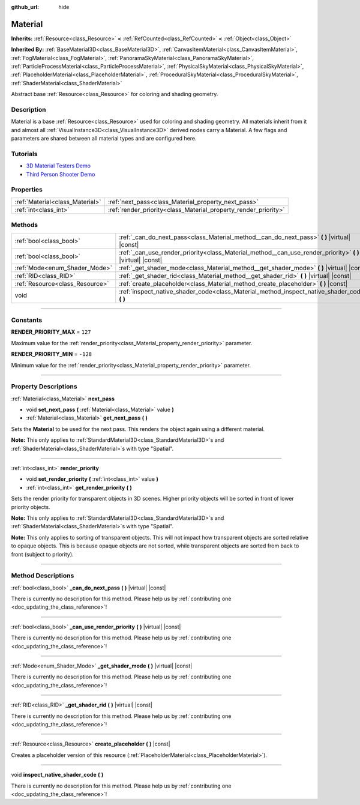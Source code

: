 :github_url: hide

.. DO NOT EDIT THIS FILE!!!
.. Generated automatically from Godot engine sources.
.. Generator: https://github.com/godotengine/godot/tree/master/doc/tools/make_rst.py.
.. XML source: https://github.com/godotengine/godot/tree/master/doc/classes/Material.xml.

.. _class_Material:

Material
========

**Inherits:** :ref:`Resource<class_Resource>` **<** :ref:`RefCounted<class_RefCounted>` **<** :ref:`Object<class_Object>`

**Inherited By:** :ref:`BaseMaterial3D<class_BaseMaterial3D>`, :ref:`CanvasItemMaterial<class_CanvasItemMaterial>`, :ref:`FogMaterial<class_FogMaterial>`, :ref:`PanoramaSkyMaterial<class_PanoramaSkyMaterial>`, :ref:`ParticleProcessMaterial<class_ParticleProcessMaterial>`, :ref:`PhysicalSkyMaterial<class_PhysicalSkyMaterial>`, :ref:`PlaceholderMaterial<class_PlaceholderMaterial>`, :ref:`ProceduralSkyMaterial<class_ProceduralSkyMaterial>`, :ref:`ShaderMaterial<class_ShaderMaterial>`

Abstract base :ref:`Resource<class_Resource>` for coloring and shading geometry.

.. rst-class:: classref-introduction-group

Description
-----------

Material is a base :ref:`Resource<class_Resource>` used for coloring and shading geometry. All materials inherit from it and almost all :ref:`VisualInstance3D<class_VisualInstance3D>` derived nodes carry a Material. A few flags and parameters are shared between all material types and are configured here.

.. rst-class:: classref-introduction-group

Tutorials
---------

- `3D Material Testers Demo <https://godotengine.org/asset-library/asset/123>`__

- `Third Person Shooter Demo <https://godotengine.org/asset-library/asset/678>`__

.. rst-class:: classref-reftable-group

Properties
----------

.. table::
   :widths: auto

   +---------------------------------+-----------------------------------------------------------------+
   | :ref:`Material<class_Material>` | :ref:`next_pass<class_Material_property_next_pass>`             |
   +---------------------------------+-----------------------------------------------------------------+
   | :ref:`int<class_int>`           | :ref:`render_priority<class_Material_property_render_priority>` |
   +---------------------------------+-----------------------------------------------------------------+

.. rst-class:: classref-reftable-group

Methods
-------

.. table::
   :widths: auto

   +---------------------------------+---------------------------------------------------------------------------------------------------------------+
   | :ref:`bool<class_bool>`         | :ref:`_can_do_next_pass<class_Material_method__can_do_next_pass>` **(** **)** |virtual| |const|               |
   +---------------------------------+---------------------------------------------------------------------------------------------------------------+
   | :ref:`bool<class_bool>`         | :ref:`_can_use_render_priority<class_Material_method__can_use_render_priority>` **(** **)** |virtual| |const| |
   +---------------------------------+---------------------------------------------------------------------------------------------------------------+
   | :ref:`Mode<enum_Shader_Mode>`   | :ref:`_get_shader_mode<class_Material_method__get_shader_mode>` **(** **)** |virtual| |const|                 |
   +---------------------------------+---------------------------------------------------------------------------------------------------------------+
   | :ref:`RID<class_RID>`           | :ref:`_get_shader_rid<class_Material_method__get_shader_rid>` **(** **)** |virtual| |const|                   |
   +---------------------------------+---------------------------------------------------------------------------------------------------------------+
   | :ref:`Resource<class_Resource>` | :ref:`create_placeholder<class_Material_method_create_placeholder>` **(** **)** |const|                       |
   +---------------------------------+---------------------------------------------------------------------------------------------------------------+
   | void                            | :ref:`inspect_native_shader_code<class_Material_method_inspect_native_shader_code>` **(** **)**               |
   +---------------------------------+---------------------------------------------------------------------------------------------------------------+

.. rst-class:: classref-section-separator

----

.. rst-class:: classref-descriptions-group

Constants
---------

.. _class_Material_constant_RENDER_PRIORITY_MAX:

.. rst-class:: classref-constant

**RENDER_PRIORITY_MAX** = ``127``

Maximum value for the :ref:`render_priority<class_Material_property_render_priority>` parameter.

.. _class_Material_constant_RENDER_PRIORITY_MIN:

.. rst-class:: classref-constant

**RENDER_PRIORITY_MIN** = ``-128``

Minimum value for the :ref:`render_priority<class_Material_property_render_priority>` parameter.

.. rst-class:: classref-section-separator

----

.. rst-class:: classref-descriptions-group

Property Descriptions
---------------------

.. _class_Material_property_next_pass:

.. rst-class:: classref-property

:ref:`Material<class_Material>` **next_pass**

.. rst-class:: classref-property-setget

- void **set_next_pass** **(** :ref:`Material<class_Material>` value **)**
- :ref:`Material<class_Material>` **get_next_pass** **(** **)**

Sets the **Material** to be used for the next pass. This renders the object again using a different material.

\ **Note:** This only applies to :ref:`StandardMaterial3D<class_StandardMaterial3D>`\ s and :ref:`ShaderMaterial<class_ShaderMaterial>`\ s with type "Spatial".

.. rst-class:: classref-item-separator

----

.. _class_Material_property_render_priority:

.. rst-class:: classref-property

:ref:`int<class_int>` **render_priority**

.. rst-class:: classref-property-setget

- void **set_render_priority** **(** :ref:`int<class_int>` value **)**
- :ref:`int<class_int>` **get_render_priority** **(** **)**

Sets the render priority for transparent objects in 3D scenes. Higher priority objects will be sorted in front of lower priority objects.

\ **Note:** This only applies to :ref:`StandardMaterial3D<class_StandardMaterial3D>`\ s and :ref:`ShaderMaterial<class_ShaderMaterial>`\ s with type "Spatial".

\ **Note:** This only applies to sorting of transparent objects. This will not impact how transparent objects are sorted relative to opaque objects. This is because opaque objects are not sorted, while transparent objects are sorted from back to front (subject to priority).

.. rst-class:: classref-section-separator

----

.. rst-class:: classref-descriptions-group

Method Descriptions
-------------------

.. _class_Material_method__can_do_next_pass:

.. rst-class:: classref-method

:ref:`bool<class_bool>` **_can_do_next_pass** **(** **)** |virtual| |const|

.. container:: contribute

	There is currently no description for this method. Please help us by :ref:`contributing one <doc_updating_the_class_reference>`!

.. rst-class:: classref-item-separator

----

.. _class_Material_method__can_use_render_priority:

.. rst-class:: classref-method

:ref:`bool<class_bool>` **_can_use_render_priority** **(** **)** |virtual| |const|

.. container:: contribute

	There is currently no description for this method. Please help us by :ref:`contributing one <doc_updating_the_class_reference>`!

.. rst-class:: classref-item-separator

----

.. _class_Material_method__get_shader_mode:

.. rst-class:: classref-method

:ref:`Mode<enum_Shader_Mode>` **_get_shader_mode** **(** **)** |virtual| |const|

.. container:: contribute

	There is currently no description for this method. Please help us by :ref:`contributing one <doc_updating_the_class_reference>`!

.. rst-class:: classref-item-separator

----

.. _class_Material_method__get_shader_rid:

.. rst-class:: classref-method

:ref:`RID<class_RID>` **_get_shader_rid** **(** **)** |virtual| |const|

.. container:: contribute

	There is currently no description for this method. Please help us by :ref:`contributing one <doc_updating_the_class_reference>`!

.. rst-class:: classref-item-separator

----

.. _class_Material_method_create_placeholder:

.. rst-class:: classref-method

:ref:`Resource<class_Resource>` **create_placeholder** **(** **)** |const|

Creates a placeholder version of this resource (:ref:`PlaceholderMaterial<class_PlaceholderMaterial>`).

.. rst-class:: classref-item-separator

----

.. _class_Material_method_inspect_native_shader_code:

.. rst-class:: classref-method

void **inspect_native_shader_code** **(** **)**

.. container:: contribute

	There is currently no description for this method. Please help us by :ref:`contributing one <doc_updating_the_class_reference>`!

.. |virtual| replace:: :abbr:`virtual (This method should typically be overridden by the user to have any effect.)`
.. |const| replace:: :abbr:`const (This method has no side effects. It doesn't modify any of the instance's member variables.)`
.. |vararg| replace:: :abbr:`vararg (This method accepts any number of arguments after the ones described here.)`
.. |constructor| replace:: :abbr:`constructor (This method is used to construct a type.)`
.. |static| replace:: :abbr:`static (This method doesn't need an instance to be called, so it can be called directly using the class name.)`
.. |operator| replace:: :abbr:`operator (This method describes a valid operator to use with this type as left-hand operand.)`
.. |bitfield| replace:: :abbr:`BitField (This value is an integer composed as a bitmask of the following flags.)`
